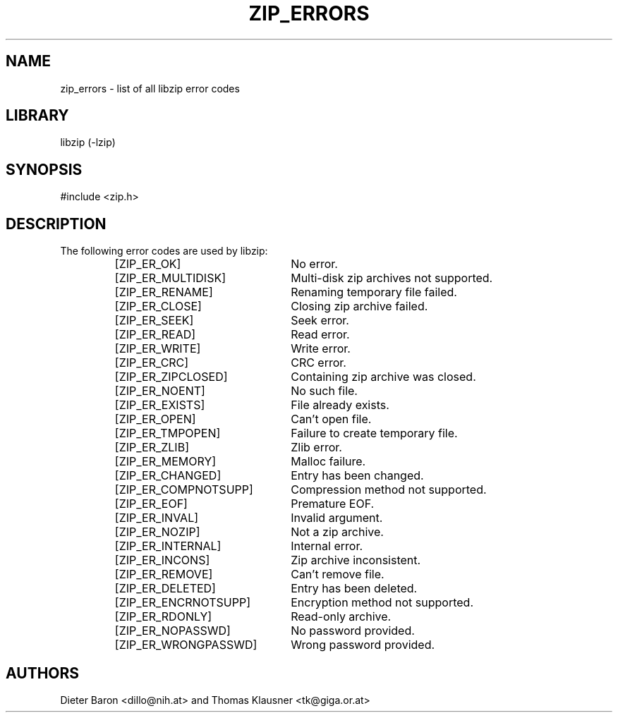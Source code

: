 .\" zip_errors.mdoc \-- list of all libzip error codes
.\" Copyright (C) 2004, 2005 Dieter Baron and Thomas Klausner
.\"
.\" This file is part of libzip, a library to manipulate ZIP archives.
.\" The authors can be contacted at <libzip@nih.at>
.\"
.\" Redistribution and use in source and binary forms, with or without
.\" modification, are permitted provided that the following conditions
.\" are met:
.\" 1. Redistributions of source code must retain the above copyright
.\"    notice, this list of conditions and the following disclaimer.
.\" 2. Redistributions in binary form must reproduce the above copyright
.\"    notice, this list of conditions and the following disclaimer in
.\"    the documentation and/or other materials provided with the
.\"    distribution.
.\" 3. The names of the authors may not be used to endorse or promote
.\"    products derived from this software without specific prior
.\"    written permission.
.\"
.\" THIS SOFTWARE IS PROVIDED BY THE AUTHORS ``AS IS'' AND ANY EXPRESS
.\" OR IMPLIED WARRANTIES, INCLUDING, BUT NOT LIMITED TO, THE IMPLIED
.\" WARRANTIES OF MERCHANTABILITY AND FITNESS FOR A PARTICULAR PURPOSE
.\" ARE DISCLAIMED.  IN NO EVENT SHALL THE AUTHORS BE LIABLE FOR ANY
.\" DIRECT, INDIRECT, INCIDENTAL, SPECIAL, EXEMPLARY, OR CONSEQUENTIAL
.\" DAMAGES (INCLUDING, BUT NOT LIMITED TO, PROCUREMENT OF SUBSTITUTE
.\" GOODS OR SERVICES; LOSS OF USE, DATA, OR PROFITS; OR BUSINESS
.\" INTERRUPTION) HOWEVER CAUSED AND ON ANY THEORY OF LIABILITY, WHETHER
.\" IN CONTRACT, STRICT LIABILITY, OR TORT (INCLUDING NEGLIGENCE OR
.\" OTHERWISE) ARISING IN ANY WAY OUT OF THE USE OF THIS SOFTWARE, EVEN
.\" IF ADVISED OF THE POSSIBILITY OF SUCH DAMAGE.
.\"
.\"   This file was generated automatically by./make_zip_errors.sh
.\"   from./../lib/zip.h; make changes there.
.\"
.TH ZIP_ERRORS 3 "March 10, 2009" NiH
.SH "NAME"
zip_errors \- list of all libzip error codes
.SH "LIBRARY"
libzip (-lzip)
.SH "SYNOPSIS"
#include <zip.h>
.SH "DESCRIPTION"
The following error codes are used by libzip:
.RS
.TP 23
[ZIP_ER_OK]
No error.
.TP 23
[ZIP_ER_MULTIDISK]
Multi-disk zip archives not supported.
.TP 23
[ZIP_ER_RENAME]
Renaming temporary file failed.
.TP 23
[ZIP_ER_CLOSE]
Closing zip archive failed.
.TP 23
[ZIP_ER_SEEK]
Seek error.
.TP 23
[ZIP_ER_READ]
Read error.
.TP 23
[ZIP_ER_WRITE]
Write error.
.TP 23
[ZIP_ER_CRC]
CRC error.
.TP 23
[ZIP_ER_ZIPCLOSED]
Containing zip archive was closed.
.TP 23
[ZIP_ER_NOENT]
No such file.
.TP 23
[ZIP_ER_EXISTS]
File already exists.
.TP 23
[ZIP_ER_OPEN]
Can't open file.
.TP 23
[ZIP_ER_TMPOPEN]
Failure to create temporary file.
.TP 23
[ZIP_ER_ZLIB]
Zlib error.
.TP 23
[ZIP_ER_MEMORY]
Malloc failure.
.TP 23
[ZIP_ER_CHANGED]
Entry has been changed.
.TP 23
[ZIP_ER_COMPNOTSUPP]
Compression method not supported.
.TP 23
[ZIP_ER_EOF]
Premature EOF.
.TP 23
[ZIP_ER_INVAL]
Invalid argument.
.TP 23
[ZIP_ER_NOZIP]
Not a zip archive.
.TP 23
[ZIP_ER_INTERNAL]
Internal error.
.TP 23
[ZIP_ER_INCONS]
Zip archive inconsistent.
.TP 23
[ZIP_ER_REMOVE]
Can't remove file.
.TP 23
[ZIP_ER_DELETED]
Entry has been deleted.
.TP 23
[ZIP_ER_ENCRNOTSUPP]
Encryption method not supported.
.TP 23
[ZIP_ER_RDONLY]
Read-only archive. 
.TP 23
[ZIP_ER_NOPASSWD]
No password provided.
.TP 23
[ZIP_ER_WRONGPASSWD]
Wrong password provided.
.RE
.SH "AUTHORS"

Dieter Baron <dillo@nih.at>
and
Thomas Klausner <tk@giga.or.at>
